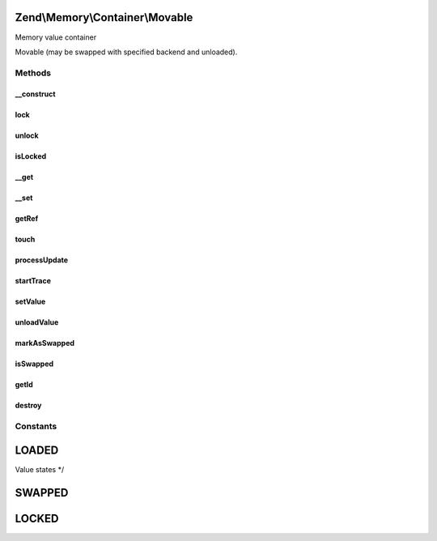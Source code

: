 .. Memory/Container/Movable.php generated using docpx on 01/30/13 03:32am


Zend\\Memory\\Container\\Movable
================================

Memory value container

Movable (may be swapped with specified backend and unloaded).

Methods
+++++++

__construct
-----------

.. function:: __construct()


    Object constructor

    :param \Zend\Memory\MemoryManager: 
    :param integer: 
    :param string: 



lock
----

.. function:: lock()


    Lock object in memory.



unlock
------

.. function:: unlock()


    Unlock object



isLocked
--------

.. function:: isLocked()


    Return true if object is locked

    :rtype: bool 



__get
-----

.. function:: __get()


    Get handler
    
    Loads object if necessary and moves it to the top of loaded objects list.
    Swaps objects from the bottom of loaded objects list, if necessary.

    :param string: 

    :rtype: string 

    :throws: Exception\InvalidArgumentException 



__set
-----

.. function:: __set()


    Set handler

    :param string: 
    :param string: 

    :throws Exception\InvalidArgumentException: 



getRef
------

.. function:: getRef()


    Get string value reference
    
    _Must_ be used for value access before PHP v 5.2
    or _may_ be used for performance considerations

    :rtype: &string 



touch
-----

.. function:: touch()


    Signal, that value is updated by external code.
    
    Should be used together with getRef()



processUpdate
-------------

.. function:: processUpdate()


    Process container value update.
    Must be called only by value object




startTrace
----------

.. function:: startTrace()


    Start modifications trace




setValue
--------

.. function:: setValue()


    Set value (used by memory manager when value is loaded)




unloadValue
-----------

.. function:: unloadValue()


    Clear value (used by memory manager when value is swapped)




markAsSwapped
-------------

.. function:: markAsSwapped()


    Mark, that object is swapped




isSwapped
---------

.. function:: isSwapped()


    Check if object is marked as swapped


    :rtype: bool 



getId
-----

.. function:: getId()


    Get object id


    :rtype: integer 



destroy
-------

.. function:: destroy()


    Destroy memory container and remove it from memory manager list






Constants
+++++++++

LOADED
======

Value states */

SWAPPED
=======

LOCKED
======


